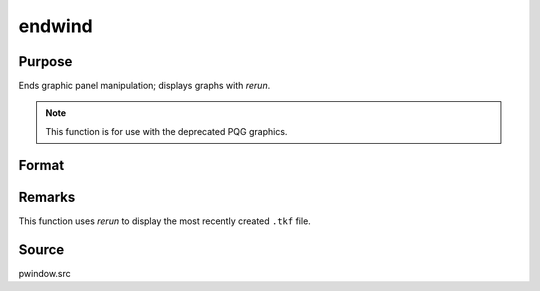 
endwind
==============================================

Purpose
----------------

Ends graphic panel manipulation; displays graphs with `rerun`. 

.. NOTE:: This function is for use with the deprecated PQG graphics.

Format
----------------
.. function:: endwind

Remarks
-------

This function uses `rerun` to display the most recently created ``.tkf`` file.

Source
------

pwindow.src

.. seealso:: Functions :func:`begwind`, :func:`window`, :func:`makewind`, :func:`setwind`, :func:`nextwind`, :func:`getwind`

